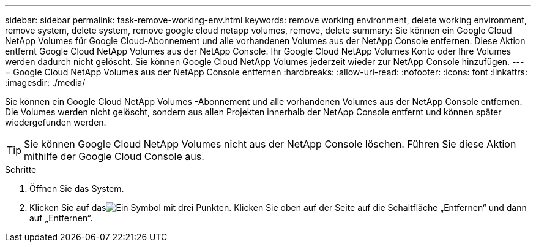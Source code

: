 ---
sidebar: sidebar 
permalink: task-remove-working-env.html 
keywords: remove working environment, delete working environment, remove system, delete system, remove google cloud netapp volumes, remove, delete 
summary: Sie können ein Google Cloud NetApp Volumes für Google Cloud-Abonnement und alle vorhandenen Volumes aus der NetApp Console entfernen.  Diese Aktion entfernt Google Cloud NetApp Volumes aus der NetApp Console.  Ihr Google Cloud NetApp Volumes Konto oder Ihre Volumes werden dadurch nicht gelöscht.  Sie können Google Cloud NetApp Volumes jederzeit wieder zur NetApp Console hinzufügen. 
---
= Google Cloud NetApp Volumes aus der NetApp Console entfernen
:hardbreaks:
:allow-uri-read: 
:nofooter: 
:icons: font
:linkattrs: 
:imagesdir: ./media/


[role="lead"]
Sie können ein Google Cloud NetApp Volumes -Abonnement und alle vorhandenen Volumes aus der NetApp Console entfernen.  Die Volumes werden nicht gelöscht, sondern aus allen Projekten innerhalb der NetApp Console entfernt und können später wiedergefunden werden.


TIP: Sie können Google Cloud NetApp Volumes nicht aus der NetApp Console löschen.  Führen Sie diese Aktion mithilfe der Google Cloud Console aus.

.Schritte
. Öffnen Sie das System.
. Klicken Sie auf dasimage:screenshot_gallery_options.gif["Ein Symbol mit drei Punkten."] Klicken Sie oben auf der Seite auf die Schaltfläche „Entfernen“ und dann auf „Entfernen“.

